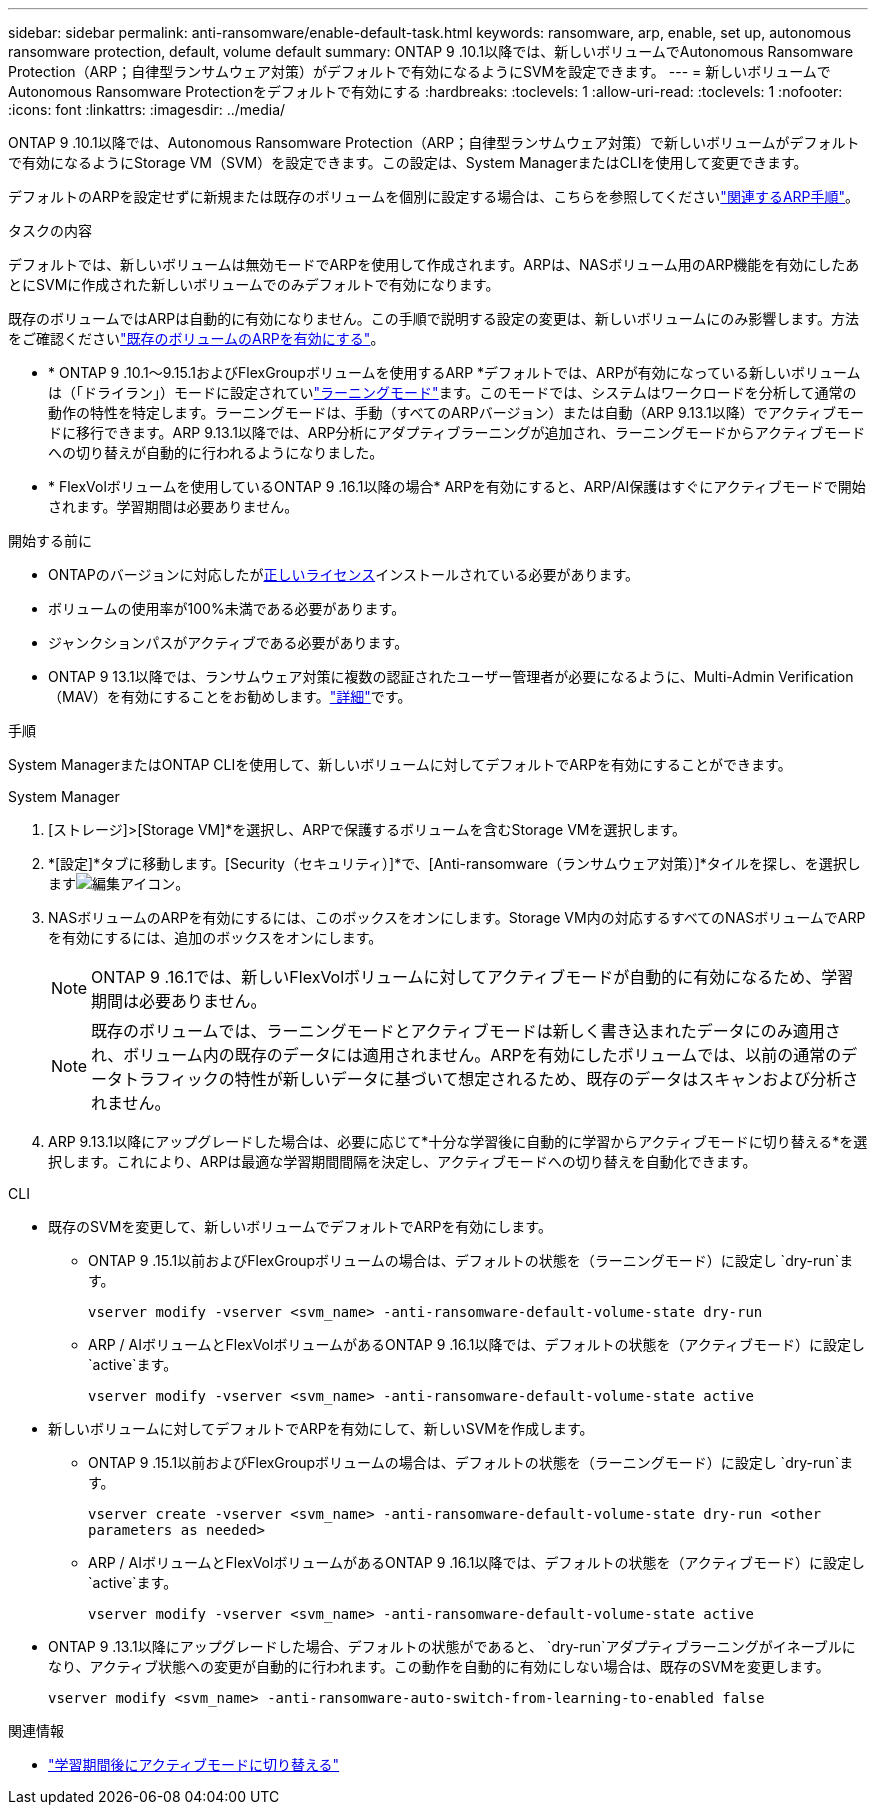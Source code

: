 ---
sidebar: sidebar 
permalink: anti-ransomware/enable-default-task.html 
keywords: ransomware, arp, enable, set up, autonomous ransomware protection, default, volume default 
summary: ONTAP 9 .10.1以降では、新しいボリュームでAutonomous Ransomware Protection（ARP；自律型ランサムウェア対策）がデフォルトで有効になるようにSVMを設定できます。 
---
= 新しいボリュームでAutonomous Ransomware Protectionをデフォルトで有効にする
:hardbreaks:
:toclevels: 1
:allow-uri-read: 
:toclevels: 1
:nofooter: 
:icons: font
:linkattrs: 
:imagesdir: ../media/


[role="lead"]
ONTAP 9 .10.1以降では、Autonomous Ransomware Protection（ARP；自律型ランサムウェア対策）で新しいボリュームがデフォルトで有効になるようにStorage VM（SVM）を設定できます。この設定は、System ManagerまたはCLIを使用して変更できます。

デフォルトのARPを設定せずに新規または既存のボリュームを個別に設定する場合は、こちらを参照してくださいlink:enable-task.html["関連するARP手順"]。

.タスクの内容
デフォルトでは、新しいボリュームは無効モードでARPを使用して作成されます。ARPは、NASボリューム用のARP機能を有効にしたあとにSVMに作成された新しいボリュームでのみデフォルトで有効になります。

既存のボリュームではARPは自動的に有効になりません。この手順で説明する設定の変更は、新しいボリュームにのみ影響します。方法をご確認くださいlink:enable-task.html["既存のボリュームのARPを有効にする"]。

* * ONTAP 9 .10.1～9.15.1およびFlexGroupボリュームを使用するARP *デフォルトでは、ARPが有効になっている新しいボリュームは（「ドライラン」）モードに設定されていlink:index.html#learning-and-active-modes["ラーニングモード"]ます。このモードでは、システムはワークロードを分析して通常の動作の特性を特定します。ラーニングモードは、手動（すべてのARPバージョン）または自動（ARP 9.13.1以降）でアクティブモードに移行できます。ARP 9.13.1以降では、ARP分析にアダプティブラーニングが追加され、ラーニングモードからアクティブモードへの切り替えが自動的に行われるようになりました。
* * FlexVolボリュームを使用しているONTAP 9 .16.1以降の場合* ARPを有効にすると、ARP/AI保護はすぐにアクティブモードで開始されます。学習期間は必要ありません。


.開始する前に
* ONTAPのバージョンに対応したがxref:index.html[正しいライセンス]インストールされている必要があります。
* ボリュームの使用率が100%未満である必要があります。
* ジャンクションパスがアクティブである必要があります。
* ONTAP 9 13.1以降では、ランサムウェア対策に複数の認証されたユーザー管理者が必要になるように、Multi-Admin Verification（MAV）を有効にすることをお勧めします。link:../multi-admin-verify/enable-disable-task.html["詳細"]です。


.手順
System ManagerまたはONTAP CLIを使用して、新しいボリュームに対してデフォルトでARPを有効にすることができます。

[role="tabbed-block"]
====
.System Manager
--
. [ストレージ]>[Storage VM]*を選択し、ARPで保護するボリュームを含むStorage VMを選択します。
. *[設定]*タブに移動します。[Security（セキュリティ）]*で、[Anti-ransomware（ランサムウェア対策）]*タイルを探し、を選択しますimage:icon_pencil.gif["編集アイコン"]。
. NASボリュームのARPを有効にするには、このボックスをオンにします。Storage VM内の対応するすべてのNASボリュームでARPを有効にするには、追加のボックスをオンにします。
+

NOTE: ONTAP 9 .16.1では、新しいFlexVolボリュームに対してアクティブモードが自動的に有効になるため、学習期間は必要ありません。

+

NOTE: 既存のボリュームでは、ラーニングモードとアクティブモードは新しく書き込まれたデータにのみ適用され、ボリューム内の既存のデータには適用されません。ARPを有効にしたボリュームでは、以前の通常のデータトラフィックの特性が新しいデータに基づいて想定されるため、既存のデータはスキャンおよび分析されません。

. ARP 9.13.1以降にアップグレードした場合は、必要に応じて*十分な学習後に自動的に学習からアクティブモードに切り替える*を選択します。これにより、ARPは最適な学習期間間隔を決定し、アクティブモードへの切り替えを自動化できます。


--
.CLI
--
* 既存のSVMを変更して、新しいボリュームでデフォルトでARPを有効にします。
+
** ONTAP 9 .15.1以前およびFlexGroupボリュームの場合は、デフォルトの状態を（ラーニングモード）に設定し `dry-run`ます。
+
`vserver modify -vserver <svm_name> -anti-ransomware-default-volume-state dry-run`

** ARP / AIボリュームとFlexVolボリュームがあるONTAP 9 .16.1以降では、デフォルトの状態を（アクティブモード）に設定し `active`ます。
+
`vserver modify -vserver <svm_name> -anti-ransomware-default-volume-state active`



* 新しいボリュームに対してデフォルトでARPを有効にして、新しいSVMを作成します。
+
** ONTAP 9 .15.1以前およびFlexGroupボリュームの場合は、デフォルトの状態を（ラーニングモード）に設定し `dry-run`ます。
+
`vserver create -vserver <svm_name> -anti-ransomware-default-volume-state dry-run <other parameters as needed>`

** ARP / AIボリュームとFlexVolボリュームがあるONTAP 9 .16.1以降では、デフォルトの状態を（アクティブモード）に設定し `active`ます。
+
`vserver modify -vserver <svm_name> -anti-ransomware-default-volume-state active`



* ONTAP 9 .13.1以降にアップグレードした場合、デフォルトの状態がであると、 `dry-run`アダプティブラーニングがイネーブルになり、アクティブ状態への変更が自動的に行われます。この動作を自動的に有効にしない場合は、既存のSVMを変更します。
+
`vserver modify <svm_name> -anti-ransomware-auto-switch-from-learning-to-enabled false`



--
====
.関連情報
* link:switch-learning-to-active-mode.html["学習期間後にアクティブモードに切り替える"]

